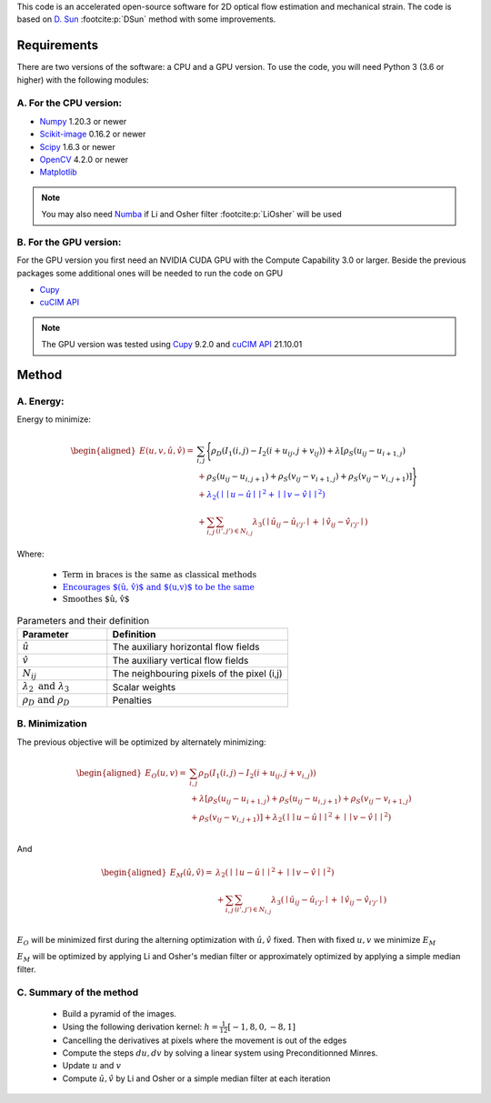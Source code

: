 This code is an accelerated open-source software for 2D optical flow estimation and mechanical strain.   
The code is based on `D. Sun <https://cs.brown.edu/people/dqsun/pubs/cvpr_2010_flow.pdf>`_ :footcite:p:`DSun`  method with some improvements.

.. bibliography:: Bib.bib
Requirements
============

There are two versions of the software: a CPU and a GPU version.  
To use the code, you will need Python 3 (3.6 or higher) with the following modules:  

A. For the CPU version:  
-----------------------

- `Numpy <https://numpy.org/>`_ 1.20.3 or newer     
- `Scikit-image <https://scikit-image.org/>`_ 0.16.2  or newer    
- `Scipy <https://scipy.org>`_ 1.6.3 or newer   
- `OpenCV <https://opencv.org/>`_ 4.2.0 or newer
- `Matplotlib <https://matplotlib.org/>`_



.. note::
   You may also need `Numba <https://numba.pydata.org/>`_ if Li and Osher filter :footcite:p:`LiOsher` will be used

B. For the GPU version:
-----------------------    
For the GPU version you first need an NVIDIA CUDA GPU with the Compute Capability 3.0 or larger.     
Beside the previous packages some additional ones will be needed to run the code on GPU

- `Cupy <https://cupy.dev/>`_      
- `cuCIM API <https://docs.rapids.ai/api/cucim/stable/api.html>`_ 

.. note::
   The GPU version was tested using `Cupy <https://cupy.dev/>`_ 9.2.0 and `cuCIM API <https://docs.rapids.ai/api/cucim/stable/api.html>`_ 21.10.01  



Method
=======

A. Energy:
----------

Energy to minimize:

.. math::


   \begin{equation*}
   \begin{aligned}
   E(u,v,\hat{u},\hat{v}) =& \textcolor{black}{\sum_{i,j}{\Bigg\{ \rho_D( I_1(i,j)-I_2(i+u_{ij},j+v_{ij}) ) + \lambda[\rho_S(u_{ij}-u_{i+1,j})}  }\\
   &+\textcolor{black}{\rho_S(u_{ij}-u_{i,j+1})+\rho_S(v_{ij}-v_{i+1,j})+\rho_S(v_{ij}-v_{i,j+1})]\Bigg\} }  \\
   &‌+ \textcolor{blue}{\lambda_2(\mid\mid u-\hat{u} \mid\mid^2+\mid\mid v-\hat{v} \mid\mid^2)}\\
   &+\textcolor{OliveGreen}{\sum_{i,j}{\sum_{(i',j')\in N_{i,j}}{\lambda_3(\mid{\hat{u}_{ij}-\hat{u} _{i'j'}\mid}+\mid{\hat{v}_{ij}-\hat{v}_{i'j'}}\mid)}}}
   \end{aligned}
   \end{equation*}

Where:

   - :math:`\textcolor{black}{\text{Term in braces is the same as classical methods}}`

   - :math:`\textcolor{blue}{\text{Encourages $(\hat{u}, \hat{v})$ and $(u,v)$ to be the same}}`

   - :math:`\textcolor{OliveGreen}{\text{Smoothes $\hat{u}, \hat{v}$}}`

.. list-table:: Parameters and their definition
   :widths: 25  50
   :header-rows: 1

   * - Parameter
     - Definition
   * - :math:`\hat{u}`
     - The auxiliary horizontal flow fields
   * - :math:`\hat{v}`
     - The auxiliary vertical flow fields
   * - :math:`N_{ij}` 
     - The neighbouring pixels of the pixel (i,j)
   * - :math:`\lambda _2 \text{ and }\lambda _3`
     - Scalar weights
   * - :math:`\rho_D \text{ and }\rho_D`
     - Penalties

B. Minimization
---------------
The previous objective will be optimized  by alternately minimizing:


.. math::


   \begin{equation*}
   \begin{aligned}
   E_O(u,v) =&\sum_{i,j}\rho _D( I_1(i,j)-I_2(i+u_{ij},j+v_{i,j}) ) \\
   &+\lambda[\rho_S(u_{ij}-u_{i+1,j})+\rho_S(u_{ij}-u_{i,j+1})+\rho_S(v_{ij}-v_{i+1,j}) \\
   & +\rho_S(v_{ij}-v_{i,j+1}) ]+\lambda_2(\mid\mid u-\hat{u}\mid\mid^2+\mid\mid v-\hat{v} \mid\mid^2)  \\
   \end{aligned}
   \end{equation*}

And

.. math::


   \begin{equation*}
   \begin{aligned}
   E_M(\hat{u},\hat{v})=&  \lambda_2(\mid\mid  u-\hat{u}\mid\mid ^2+\mid\mid v-\hat{v}\mid\mid ^2)\\
   &+\sum_{i,j}\sum_{ (i',j') \in N_{i,j} } \lambda_3(\mid{\hat{u}_{ij}-\hat{u}_{i'j'}}\mid+\mid \hat{v}_{ij}-\hat{v}_{i'j'}\mid) \text{           }      \\  
   \end{aligned}
   \end{equation*}

:math:`E_O` will be minimized first during the alterning optimization with :math:`\hat{u},\hat{v}` fixed. Then with fixed :math:`u,v` we minimize :math:`E_M`

:math:`E_M` will be optimized by applying Li and Osher's median filter or approximately optimized by applying a simple median filter. 

C. Summary of the method
------------------------

   - Build a pyramid of the images.
   - Using the following derivation kernel: :math:`h=\frac{1}{12}[-1, 8, 0 ,-8 ,1]`
   - Cancelling the derivatives at pixels where the movement is out of the edges
   - Compute the steps :math:`du,dv` by solving a linear system using Preconditionned Minres. 
   - Update :math:`u` and :math:`v` 
   - Compute :math:`\hat{u},\hat{v}` by  Li and Osher or a simple median filter at each iteration

